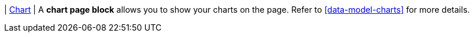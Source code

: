 | [#page-block-chart]#<<page-block-chart,Chart>>#
| A *chart page block* allows you to show your charts on the page.
Refer to <<data-model-charts>> for more details.
